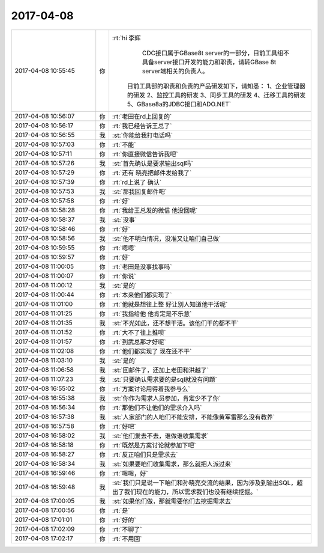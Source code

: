 2017-04-08
-------------

.. list-table::
   :widths: 25, 1, 60

   * - 2017-04-08 10:55:45
     - 你
     - :rt:`hi 李辉
            CDC接口属于GBase8t server的一部分，目前工具组不具备server接口开发的能力和职责，请转GBase 8t server端相关的负责人。
           目前工具部的职责和负责的产品研发如下，请知悉：
           1、企业管理器的研发
           2、监控工具的研发
           3、同步工具的研发
           4、迁移工具的研发
           5、GBase8a的JDBC接口和ADO.NET`
   * - 2017-04-08 10:56:07
     - 你
     - :rt:`老田在rd上回复的`
   * - 2017-04-08 10:56:17
     - 你
     - :rt:`我已经告诉王总了`
   * - 2017-04-08 10:56:55
     - 我
     - :st:`你能给我打电话吗`
   * - 2017-04-08 10:57:03
     - 你
     - :rt:`不能`
   * - 2017-04-08 10:57:11
     - 你
     - :rt:`你直接微信告诉我吧`
   * - 2017-04-08 10:57:26
     - 我
     - :st:`首先确认是要求输出sql吗`
   * - 2017-04-08 10:57:29
     - 你
     - :rt:`还有 晓亮把邮件发给我了`
   * - 2017-04-08 10:57:39
     - 你
     - :rt:`rd上说了 确认`
   * - 2017-04-08 10:57:53
     - 我
     - :st:`那我回复邮件吧`
   * - 2017-04-08 10:57:58
     - 你
     - :rt:`好`
   * - 2017-04-08 10:58:28
     - 你
     - :rt:`我给王总发的微信 他没回呢`
   * - 2017-04-08 10:58:37
     - 我
     - :st:`没事`
   * - 2017-04-08 10:58:46
     - 你
     - :rt:`好`
   * - 2017-04-08 10:58:56
     - 我
     - :st:`他不明白情况，没准又让咱们自己做`
   * - 2017-04-08 10:59:55
     - 你
     - :rt:`嗯嗯`
   * - 2017-04-08 10:59:57
     - 你
     - :rt:`好`
   * - 2017-04-08 11:00:05
     - 你
     - :rt:`老田是没事找事吗`
   * - 2017-04-08 11:00:07
     - 你
     - :rt:`你说`
   * - 2017-04-08 11:00:12
     - 我
     - :st:`是的`
   * - 2017-04-08 11:00:44
     - 你
     - :rt:`本来他们都实现了`
   * - 2017-04-08 11:01:00
     - 你
     - :rt:`他就是想往上整  好让别人知道他干活呢`
   * - 2017-04-08 11:01:25
     - 你
     - :rt:`我指给他 他肯定是不乐意`
   * - 2017-04-08 11:01:35
     - 我
     - :st:`不光如此，还不想干活。该他们干的都不干`
   * - 2017-04-08 11:01:52
     - 你
     - :rt:`大不了往上推呗`
   * - 2017-04-08 11:01:57
     - 你
     - :rt:`到武总那才好呢`
   * - 2017-04-08 11:02:08
     - 你
     - :rt:`他们都实现了 现在还不干`
   * - 2017-04-08 11:03:10
     - 我
     - :st:`是的`
   * - 2017-04-08 11:06:58
     - 我
     - :st:`回邮件了，还加上老田和洪越了`
   * - 2017-04-08 11:07:23
     - 我
     - :st:`只要确认需求要的是sql就没有问题`
   * - 2017-04-08 16:55:02
     - 你
     - :rt:`方案讨论用得着我参与么`
   * - 2017-04-08 16:55:38
     - 我
     - :st:`你作为需求人员参加，肯定少不了你`
   * - 2017-04-08 16:56:34
     - 你
     - :rt:`那他们不让他们的需求介入吗`
   * - 2017-04-08 16:57:38
     - 我
     - :st:`人家部门的人咱们不能安排，不能像黄军雷那么没有教养`
   * - 2017-04-08 16:57:58
     - 你
     - :rt:`好吧`
   * - 2017-04-08 16:58:02
     - 我
     - :st:`他们爱去不去，谁做谁收集需求`
   * - 2017-04-08 16:58:18
     - 你
     - :rt:`既然是方案讨论就参加下吧`
   * - 2017-04-08 16:58:27
     - 你
     - :rt:`反正咱们只是需求去`
   * - 2017-04-08 16:58:34
     - 我
     - :st:`如果要咱们收集需求，那么就把人派过来`
   * - 2017-04-08 16:59:46
     - 你
     - :rt:`嗯嗯，好`
   * - 2017-04-08 16:59:48
     - 我
     - :st:`我们只是说一下咱们和孙晓亮交流的结果，因为涉及到输出SQL，超出了我们现在的能力，所以需求我们也没有继续挖掘。`
   * - 2017-04-08 17:00:05
     - 我
     - :st:`如果他们做，那就需要他们去挖掘需求去`
   * - 2017-04-08 17:00:56
     - 你
     - :rt:`是`
   * - 2017-04-08 17:01:01
     - 你
     - :rt:`好的`
   * - 2017-04-08 17:02:09
     - 你
     - :rt:`不聊了`
   * - 2017-04-08 17:02:17
     - 你
     - :rt:`不用回`
